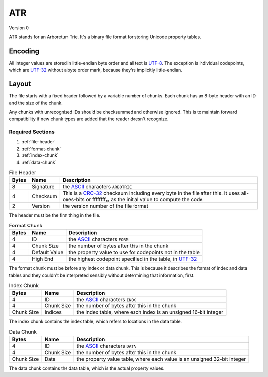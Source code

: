 ATR
====

Version 0

ATR stands for an Arboretum Trie. It's a binary file format for storing Unicode
property tables.

Encoding
--------

All integer values are stored in little-endian byte order and all text is
`UTF-8 <https://en.wikipedia.org/wiki/UTF-8>`_. The exception is individual
codepoints, which are `UTF-32 <https://en.wikipedia.org/wiki/UTF-32>`_ without
a byte order mark, because they're implicitly little-endian.

Layout
------

The file starts with a fixed header followed by a variable number of chunks.
Each chunk has an 8-byte header with an ID and the size of the chunk.

Any chunks with unrecognized IDs should be checksummed and otherwise ignored.
This is to maintain forward compatibility if new chunk types are added that the
reader doesn't recognize.

Required Sections
^^^^^^^^^^^^^^^^^

#. :ref:`file-header`
#. :ref:`format-chunk`
#. :ref:`index-chunk`
#. :ref:`data-chunk`


.. _file-header:

.. table:: File Header

    =====  =========  ==========================================================
    Bytes  Name       Description
    =====  =========  ==========================================================
    8      Signature  the `ASCII <https://en.wikipedia.org/wiki/ASCII>`_
                      characters ``ARBOTRIE``
    -----  ---------  ----------------------------------------------------------
    4      Checksum   This is a
                      `CRC-32 <https://en.wikipedia.org/wiki/CRC-32>`_
                      checksum including every byte in the file after this.
                      It uses all-ones-bits or ffffffff₁₆ as the initial value
                      to compute the code.
    -----  ---------  ----------------------------------------------------------
    2      Version    the version number of the file format
    =====  =========  ==========================================================

The header must be the first thing in the file.

.. _format-chunk:

.. table:: Format Chunk

    =====  =============  ======================================================
    Bytes  Name           Description
    =====  =============  ======================================================
    4      ID             the `ASCII <https://en.wikipedia.org/wiki/ASCII>`_
                          characters ``FORM``
    -----  -------------  ------------------------------------------------------
    4      Chunk Size     the number of bytes after this in the chunk
    -----  -------------  ------------------------------------------------------
    4      Default Value  the property value to use for codepoints not in the
                          table
    -----  -------------  ------------------------------------------------------
    4      High End       the highest codepoint specified in the table, in
                          `UTF-32 <https://en.wikipedia.org/wiki/UTF-32>`_
    =====  =============  ======================================================

The format chunk must be before any index or data chunk. This is because it
describes the format of index and data tables and they couldn't be interpreted
sensibly without determining that information, first.

.. _index-chunk:

.. table:: Index Chunk

    ==========  ==========  ====================================================
    Bytes       Name        Description
    ==========  ==========  ====================================================
    4           ID          the `ASCII <https://en.wikipedia.org/wiki/ASCII>`_
                            characters ``INDX``
    ----------  ----------  ----------------------------------------------------
    4           Chunk Size  the number of bytes after this in the chunk
    ----------  ----------  ----------------------------------------------------
    Chunk Size  Indices     the index table, where each index is an unsigned
                            16-bit integer
    ==========  ==========  ====================================================

The index chunk contains the index table, which refers to locations in the data
table.

.. _data-chunk:

.. table:: Data Chunk

    ==========  ==========  ====================================================
    Bytes       Name        Description
    ==========  ==========  ====================================================
    4           ID          the `ASCII <https://en.wikipedia.org/wiki/ASCII>`_
                            characters ``DATA``
    ----------  ----------  ----------------------------------------------------
    4           Chunk Size  the number of bytes after this in the chunk
    ----------  ----------  ----------------------------------------------------
    Chunk Size  Data        the property value table, where each value is an
                            unsigned 32-bit integer
    ==========  ==========  ====================================================

The data chunk contains the data table, which is the actual property values.

